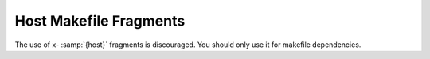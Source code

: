 .. _host-fragment:

Host Makefile Fragments
***********************

.. index:: host makefile fragment

.. index:: x-host

The use of x- :samp:`{host}` fragments is discouraged.  You should only
use it for makefile dependencies.

